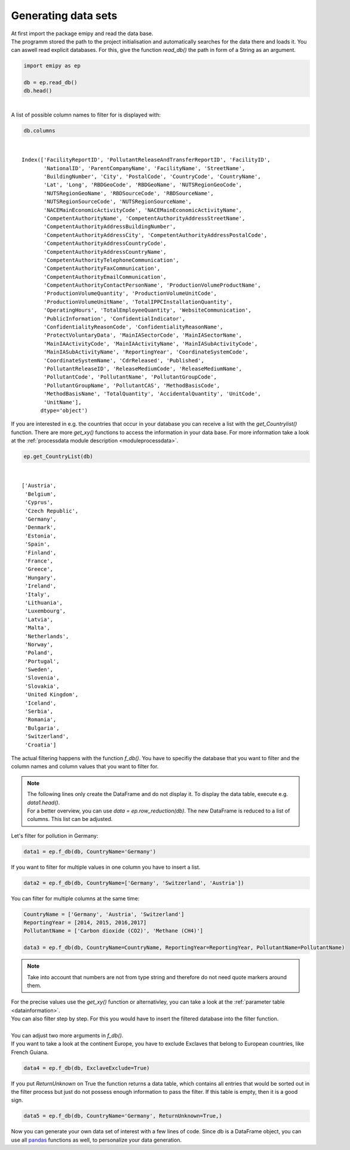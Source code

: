 Generating data sets
====================

| At first import the package emipy and read the data base.
| The programm stored the path to the project initialisation and automatically searches for the data there and loads it. You can aswell read explicit databases. For this, give the function `read_db()` the path in form of a String as an argument.


.. code-block:: python

    import emipy as ep

    db = ep.read_db()
    db.head()

| 

.. raw:: html

    <div style="overflow-x:auto;">
    <style scoped>
        .dataframe tbody tr th:only-of-type {
            vertical-align: middle;
        }
    
        .dataframe tbody tr th {
            vertical-align: top;
        }
    
        .dataframe thead th {
            text-align: right;
        }
    </style>
    <table border="1" class="dataframe">
      <thead>
        <tr style="text-align: right;">
          <th></th>
          <th>FacilityReportID</th>
          <th>PollutantReleaseAndTransferReportID</th>
          <th>FacilityID</th>
          <th>NationalID</th>
          <th>ParentCompanyName</th>
          <th>FacilityName</th>
          <th>StreetName</th>
          <th>BuildingNumber</th>
          <th>City</th>
          <th>PostalCode</th>
          <th>...</th>
          <th>PollutantName</th>
          <th>PollutantGroupCode</th>
          <th>PollutantGroupName</th>
          <th>PollutantCAS</th>
          <th>MethodBasisCode</th>
          <th>MethodBasisName</th>
          <th>TotalQuantity</th>
          <th>AccidentalQuantity</th>
          <th>UnitCode</th>
          <th>UnitName</th>
        </tr>
      </thead>
      <tbody>
        <tr>
          <th>0</th>
          <td>1856</td>
          <td>1</td>
          <td>5763</td>
          <td>1013410312</td>
          <td>Lenzing AG</td>
          <td>Lenzing AG</td>
          <td>Werkstraße 1</td>
          <td>NaN</td>
          <td>Lenzing</td>
          <td>4860</td>
          <td>...</td>
          <td>Particulate matter (PM10)</td>
          <td>INORG</td>
          <td>Inorganic substances</td>
          <td>NaN</td>
          <td>E</td>
          <td>Estimated</td>
          <td>68200.0</td>
          <td>0.0</td>
          <td>KGM</td>
          <td>kilogram</td>
        </tr>
        <tr>
          <th>1</th>
          <td>1856</td>
          <td>1</td>
          <td>5763</td>
          <td>1013410312</td>
          <td>Lenzing AG</td>
          <td>Lenzing AG</td>
          <td>Werkstraße 1</td>
          <td>NaN</td>
          <td>Lenzing</td>
          <td>4860</td>
          <td>...</td>
          <td>Sulphur oxides (SOx/SO2)</td>
          <td>OTHGAS</td>
          <td>Other gases</td>
          <td>NaN</td>
          <td>M</td>
          <td>Measured</td>
          <td>420000.0</td>
          <td>0.0</td>
          <td>KGM</td>
          <td>kilogram</td>
        </tr>
        <tr>
          <th>2</th>
          <td>1856</td>
          <td>1</td>
          <td>5763</td>
          <td>1013410312</td>
          <td>Lenzing AG</td>
          <td>Lenzing AG</td>
          <td>Werkstraße 1</td>
          <td>NaN</td>
          <td>Lenzing</td>
          <td>4860</td>
          <td>...</td>
          <td>Carbon dioxide (CO2)</td>
          <td>GRHGAS</td>
          <td>Greenhouse gases</td>
          <td>124-38-9</td>
          <td>E</td>
          <td>Estimated</td>
          <td>182000000.0</td>
          <td>0.0</td>
          <td>KGM</td>
          <td>kilogram</td>
        </tr>
        <tr>
          <th>3</th>
          <td>1856</td>
          <td>1</td>
          <td>5763</td>
          <td>1013410312</td>
          <td>Lenzing AG</td>
          <td>Lenzing AG</td>
          <td>Werkstraße 1</td>
          <td>NaN</td>
          <td>Lenzing</td>
          <td>4860</td>
          <td>...</td>
          <td>Nitrogen oxides (NOx/NO2)</td>
          <td>OTHGAS</td>
          <td>Other gases</td>
          <td>NaN</td>
          <td>M</td>
          <td>Measured</td>
          <td>818000.0</td>
          <td>0.0</td>
          <td>KGM</td>
          <td>kilogram</td>
        </tr>
        <tr>
          <th>4</th>
          <td>1857</td>
          <td>1</td>
          <td>5764</td>
          <td>1013410313</td>
          <td>Lenzing AG</td>
          <td>Wasserreinhalteverband Lenzing - Lenzing AG</td>
          <td>Werkstraße 1</td>
          <td>NaN</td>
          <td>Lenzing</td>
          <td>4860</td>
          <td>...</td>
          <td>Zinc and compounds (as Zn)</td>
          <td>HEVMET</td>
          <td>Heavy metals</td>
          <td>NaN</td>
          <td>M</td>
          <td>Measured</td>
          <td>3210.0</td>
          <td>0.0</td>
          <td>KGM</td>
          <td>kilogram</td>
        </tr>
      </tbody>
    </table>
    <p>5 rows × 73 columns</p>
    </div>


| A list of possible column names to filter for is displayed with:

.. code-block:: python

    db.columns

| 

.. parsed-literal::

    Index(['FacilityReportID', 'PollutantReleaseAndTransferReportID', 'FacilityID',
           'NationalID', 'ParentCompanyName', 'FacilityName', 'StreetName',
           'BuildingNumber', 'City', 'PostalCode', 'CountryCode', 'CountryName',
           'Lat', 'Long', 'RBDGeoCode', 'RBDGeoName', 'NUTSRegionGeoCode',
           'NUTSRegionGeoName', 'RBDSourceCode', 'RBDSourceName',
           'NUTSRegionSourceCode', 'NUTSRegionSourceName',
           'NACEMainEconomicActivityCode', 'NACEMainEconomicActivityName',
           'CompetentAuthorityName', 'CompetentAuthorityAddressStreetName',
           'CompetentAuthorityAddressBuildingNumber',
           'CompetentAuthorityAddressCity', 'CompetentAuthorityAddressPostalCode',
           'CompetentAuthorityAddressCountryCode',
           'CompetentAuthorityAddressCountryName',
           'CompetentAuthorityTelephoneCommunication',
           'CompetentAuthorityFaxCommunication',
           'CompetentAuthorityEmailCommunication',
           'CompetentAuthorityContactPersonName', 'ProductionVolumeProductName',
           'ProductionVolumeQuantity', 'ProductionVolumeUnitCode',
           'ProductionVolumeUnitName', 'TotalIPPCInstallationQuantity',
           'OperatingHours', 'TotalEmployeeQuantity', 'WebsiteCommunication',
           'PublicInformation', 'ConfidentialIndicator',
           'ConfidentialityReasonCode', 'ConfidentialityReasonName',
           'ProtectVoluntaryData', 'MainIASectorCode', 'MainIASectorName',
           'MainIAActivityCode', 'MainIAActivityName', 'MainIASubActivityCode',
           'MainIASubActivityName', 'ReportingYear', 'CoordinateSystemCode',
           'CoordinateSystemName', 'CdrReleased', 'Published',
           'PollutantReleaseID', 'ReleaseMediumCode', 'ReleaseMediumName',
           'PollutantCode', 'PollutantName', 'PollutantGroupCode',
           'PollutantGroupName', 'PollutantCAS', 'MethodBasisCode',
           'MethodBasisName', 'TotalQuantity', 'AccidentalQuantity', 'UnitCode',
           'UnitName'],
          dtype='object')


| If you are interested in e.g. the countries that occur in your database you can receive a list with the `get_Countrylist()` function. There are more `get_xy()` functions to access the information in your data base. For more information take a look at the :ref:`processdata module description <moduleprocessdata>`.


.. code-block:: python

    ep.get_CountryList(db)

| 

.. parsed-literal::

    ['Austria',
     'Belgium',
     'Cyprus',
     'Czech Republic',
     'Germany',
     'Denmark',
     'Estonia',
     'Spain',
     'Finland',
     'France',
     'Greece',
     'Hungary',
     'Ireland',
     'Italy',
     'Lithuania',
     'Luxembourg',
     'Latvia',
     'Malta',
     'Netherlands',
     'Norway',
     'Poland',
     'Portugal',
     'Sweden',
     'Slovenia',
     'Slovakia',
     'United Kingdom',
     'Iceland',
     'Serbia',
     'Romania',
     'Bulgaria',
     'Switzerland',
     'Croatia']


| The actual filtering happens with the function `f_db()`. You have to specifiy the database that you want to filter and the column names and column values that you want to filter for.

.. note::

    | The following lines only create the DataFrame and do not display it. To display the data table, execute e.g. `data1.head()`.
    | For a better overview, you can use `data = ep.row_reduction(db)`. The new DataFrame is reduced to a list of columns. This list can be adjusted.

| Let's filter for pollution in Germany:

.. code-block:: python

    data1 = ep.f_db(db, CountryName='Germany')

| If you want to filter for multiple values in one column you have to insert a list.


.. code-block:: python

    data2 = ep.f_db(db, CountryName=['Germany', 'Switzerland', 'Austria'])

| You can filter for multiple columns at the same time:

.. code-block:: python

    CountryName = ['Germany', 'Austria', 'Switzerland']
    ReportingYear = [2014, 2015, 2016,2017]
    PollutantName = ['Carbon dioxide (CO2)', 'Methane (CH4)']

    data3 = ep.f_db(db, CountryName=CountryName, ReportingYear=ReportingYear, PollutantName=PollutantName)

.. note::
    Take into account that numbers are not from type string and therefore do not need quote markers around them.

| For the precise values use the `get_xy()` function or alternativley, you can take a look at the :ref:`parameter table <datainformation>`.
| You can also filter step by step. For this you would have to insert the filtered database into the filter function.
| 
| You can adjust two more arguments in `f_db()`.
| If you want to take a look at the continent Europe, you have to exclude Exclaves that belong to European countries, like French Guiana.

.. code-block:: python

    data4 = ep.f_db(db, ExclaveExclude=True)

| If you put *ReturnUnknown* on True the function returns a data table, which contains all entries that would be sorted out in the filter process but just do not possess enough information to pass the filter. If this table is empty, then it is a good sign.

.. code-block:: python

    data5 = ep.f_db(db, CountryName='Germany', ReturnUnknown=True,)

| Now you can generate your own data set of interest with a few lines of code. Since db is a DataFrame object, you can use all `pandas <https://pandas.pydata.org/docs/index.html>`_ functions as well, to personalize your data generation.
